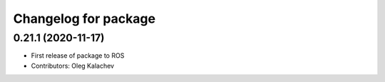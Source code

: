 ^^^^^^^^^^^^^^^^^^^^^^^^^^^^^^^^^^^
Changelog for package
^^^^^^^^^^^^^^^^^^^^^^^^^^^^^^^^^^^

0.21.1 (2020-11-17)
-------------------
* First release of package to ROS
* Contributors: Oleg Kalachev
